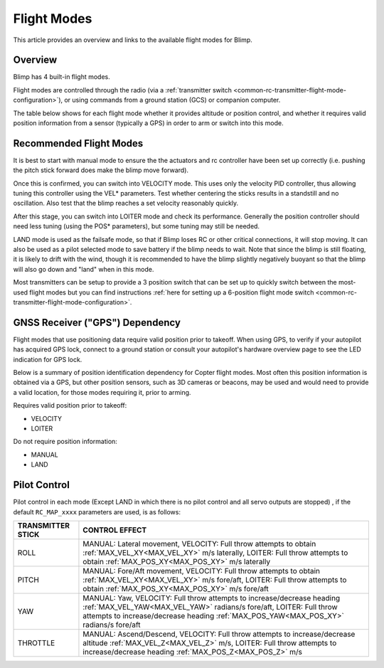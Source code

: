 .. _flight-modes:

============
Flight Modes
============

This article provides an overview and links to the available flight modes
for Blimp.

Overview
========

Blimp has 4 built-in flight modes.

Flight modes are controlled through the radio (via a :ref:`transmitter switch <common-rc-transmitter-flight-mode-configuration>`), or using commands from a ground station (GCS) or
companion computer.

The table below shows for each flight mode whether it provides altitude or position control, and whether it requires valid position information from a sensor (typically a GPS) in order to arm or switch into this mode.

.. raw:: html
 
    <table border="1" class="docutils">
    <tr><th>Mode</th><th>Alt Ctrl</th><th>Pos Ctrl</th><th>Pos Sensor Required</th><th>Summary</th></tr>
    <tr><td>Land</td><td>-</td><td>-</td><td>No</td><td>Stops all actuators.</td></tr>
    <tr><td>Manual</td><td>m</td><td>m</td><td>No</td><td>Manual output via motor/servo mixer.</td></tr>
    <tr><td>Velocity</td><td>s</td><td>s</td><td>Yes</td><td>Stick positions set a desired velocity. Mostly intended for tuning.</td></tr>
    <tr><td>Loiter</td><td>s</td><td>s</td><td>Yes</td><td>Holds altitude and position.</td></tr>
    </table>

.. raw:: html
 
    <table border="1" class="docutils">
    <tr><th>Symbol</th><th>Definition</th></tr>
    <tr><td>m</td><td>Manual control</td><tr>
    <tr><td>s</td><td>Pilot controls desired position/velocity to controller</td></tr>
    </table>

Recommended Flight Modes
========================

It is best to start with manual mode to ensure the the actuators and rc controller have been set up correctly (i.e. pushing the pitch stick forward does make the blimp move forward).

Once this is confirmed, you can switch into VELOCITY mode. This uses only the velocity PID controller, thus allowing tuning this controller using the VEL* parameters. 
Test whether centering the sticks results in a standstill and no oscillation. Also test that the blimp reaches a set velocity reasonably quickly. 

After this stage, you can switch into LOITER mode and check its performance. Generally the position controller should need less tuning (using the POS* parameters), but some tuning may still be needed.

LAND mode is used as the failsafe mode, so that if Blimp loses RC or other critical connections, it will stop moving. It can also be used as a pilot selected mode to save battery if the blimp needs to wait. Note that since the blimp is still floating, it is likely to drift with the wind, though it is recommended to have the blimp slightly negatively buoyant so that the blimp will also go down and "land" when in this mode.

Most transmitters can be setup to provide a 3 position switch that can be set up to quickly switch between the most-used flight modes but you can find instructions :ref:`here for setting up a 6-position flight mode switch <common-rc-transmitter-flight-mode-configuration>`.

GNSS Receiver ("GPS") Dependency
================================

Flight modes that use positioning data require valid position prior to takeoff. When using GPS, to verify if your autopilot has acquired GPS lock,
connect to a ground station or consult your autopilot's hardware
overview page to see the LED indication for GPS lock.

Below is a summary of position identification dependency for Copter flight modes. Most often this position information is obtained via a GPS, but other
position sensors, such as 3D cameras or beacons, may be used and would need to provide a valid location, for those modes requiring it, prior to arming.

Requires valid position prior to takeoff:

-  VELOCITY
-  LOITER

Do not require position information:

-  MANUAL
-  LAND

Pilot Control
=============

Pilot control in each mode (Except LAND in which there is no pilot control and all servo outputs are stopped) , if the default ``RC_MAP_xxxx`` parameters are used, is as follows:

==================    =================
TRANSMITTER STICK     CONTROL EFFECT
==================    =================
ROLL                  MANUAL: Lateral movement,
                      VELOCITY: Full throw attempts to obtain :ref:`MAX_VEL_XY<MAX_VEL_XY>` m/s laterally,
                      LOITER: Full throw attempts to obtain :ref:`MAX_POS_XY<MAX_POS_XY>` m/s laterally
PITCH                 MANUAL: Fore/Aft movement,
                      VELOCITY: Full throw attempts to obtain :ref:`MAX_VEL_XY<MAX_VEL_XY>` m/s  fore/aft,
                      LOITER: Full throw attempts to obtain :ref:`MAX_POS_XY<MAX_POS_XY>` m/s  fore/aft
YAW                   MANUAL: Yaw,
                      VELOCITY: Full throw attempts to increase/decrease heading :ref:`MAX_VEL_YAW<MAX_VEL_YAW>` radians/s  fore/aft,
                      LOITER: Full throw attempts to increase/decrease heading :ref:`MAX_POS_YAW<MAX_POS_XY>` radians/s  fore/aft
THROTTLE              MANUAL: Ascend/Descend,
                      VELOCITY: Full throw attempts to increase/decrease altitude :ref:`MAX_VEL_Z<MAX_VEL_Z>` m/s,
                      LOITER: Full throw attempts to increase/decrease heading :ref:`MAX_POS_Z<MAX_POS_Z>` m/s 
==================    =================

